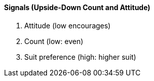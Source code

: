 #### Signals (Upside-Down Count and Attitude)
   1. Attitude (low encourages)
   1. Count (low: even)
   1. Suit preference (high: higher suit)

